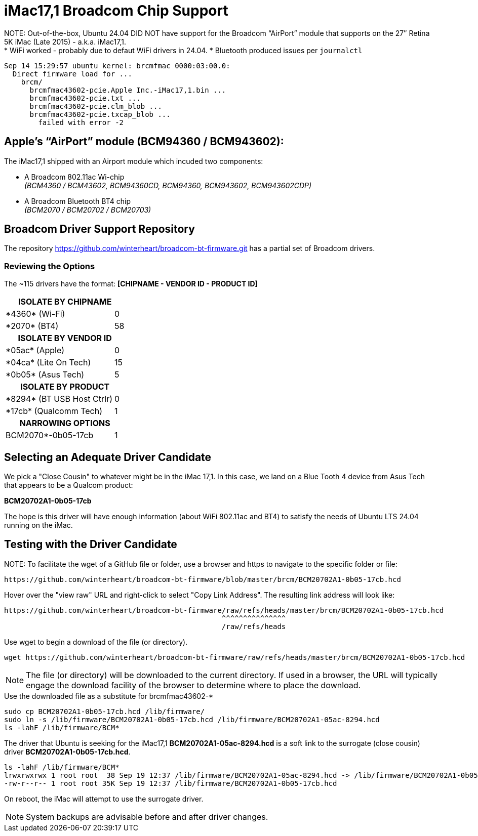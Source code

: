 = iMac17,1 Broadcom Chip Support

NOTE:
Out-of-the-box, Ubuntu 24.04 DID NOT have support for the Broadcom “AirPort” module that supports on the 27″ Retina 5K iMac (Late 2015) - a.k.a. iMac17,1. +
* WiFi worked - probably due to defaut WiFi drivers in 24.04.
* Bluetooth produced issues per `journalctl`

[source, txt]
----
Sep 14 15:29:57 ubuntu kernel: brcmfmac 0000:03:00.0:
  Direct firmware load for ...
    brcm/
      brcmfmac43602-pcie.Apple Inc.-iMac17,1.bin ...
      brcmfmac43602-pcie.txt ...
      brcmfmac43602-pcie.clm_blob ...
      brcmfmac43602-pcie.txcap_blob ...
        failed with error -2
----

== Apple's “AirPort” module (BCM94360 / BCM943602):

The iMac17,1 shipped with an Airport module which incuded two components:

  * A Broadcom 802.11ac Wi-chip +
  _(BCM4360 / BCM43602, BCM94360CD, BCM94360, BCM943602, BCM943602CDP)_
  * A Broadcom Bluetooth BT4 chip +
  _(BCM2070 / BCM20702 / BCM20703)_

== Broadcom Driver Support Repository

The repository https://github.com/winterheart/broadcom-bt-firmware.git has a partial set of Broadcom drivers.

=== Reviewing the Options

The ~115 drivers have the format: *[CHIPNAME - VENDOR ID - PRODUCT ID]*

[%autowidth, cols="^,^""]
|===

2+^h|ISOLATE BY CHIPNAME
|\*4360* (Wi-Fi) |0
|\*2070* (BT4) |58

2+^h|ISOLATE BY VENDOR ID
|\*05ac* (Apple) |0
|\*04ca* (Lite On Tech) |15
|\*0b05* (Asus Tech) |5

2+^h|ISOLATE BY PRODUCT
|\*8294* (BT USB Host Ctrlr) |0
|\*17cb* (Qualcomm Tech) |1

2+^h|NARROWING OPTIONS
|BCM2070*-0b05-17cb |1
|===

== Selecting an Adequate Driver Candidate

We pick a "Close Cousin" to whatever might be in the iMac 17,1. In this case, we land on a Blue Tooth 4 device from Asus Tech that appears to be a Qualcom product:

*BCM20702A1-0b05-17cb*

The hope is this driver will have enough information (about WiFi 802.11ac and BT4) to satisfy the needs of Ubuntu LTS 24.04 running on the iMac.

== Testing with the Driver Candidate

NOTE:
To facilitate the wget of a GitHub file or folder, use a browser and https to navigate to the specific folder or file:

----
https://github.com/winterheart/broadcom-bt-firmware/blob/master/brcm/BCM20702A1-0b05-17cb.hcd
----

Hover over the "view raw" URL and right-click to select "Copy Link Address".
The resulting link address will look like:

----
https://github.com/winterheart/broadcom-bt-firmware/raw/refs/heads/master/brcm/BCM20702A1-0b05-17cb.hcd
                                                   ^^^^^^^^^^^^^^^
                                                   /raw/refs/heads
----

Use wget to begin a download of the file (or directory).

----
wget https://github.com/winterheart/broadcom-bt-firmware/raw/refs/heads/master/brcm/BCM20702A1-0b05-17cb.hcd
----

NOTE: The file (or directory) will be downloaded to the current directory. If used in a browser, the URL will typically engage the download facility of the browser to determine where to place the download.

.Use the downloaded file as a substitute for brcmfmac43602-*
----
sudo cp BCM20702A1-0b05-17cb.hcd /lib/firmware/
sudo ln -s /lib/firmware/BCM20702A1-0b05-17cb.hcd /lib/firmware/BCM20702A1-05ac-8294.hcd
ls -lahF /lib/firmware/BCM*
----

The driver that Ubuntu is seeking for the iMac17,1 *BCM20702A1-05ac-8294.hcd* is a soft link to the surrogate (close cousin) driver *BCM20702A1-0b05-17cb.hcd*.

----
ls -lahF /lib/firmware/BCM*
lrwxrwxrwx 1 root root  38 Sep 19 12:37 /lib/firmware/BCM20702A1-05ac-8294.hcd -> /lib/firmware/BCM20702A1-0b05-17cb.hcd
-rw-r--r-- 1 root root 35K Sep 19 12:37 /lib/firmware/BCM20702A1-0b05-17cb.hcd
----

On reboot, the iMac will attempt to use the surrogate driver.

NOTE: System backups are advisable before and after driver changes.